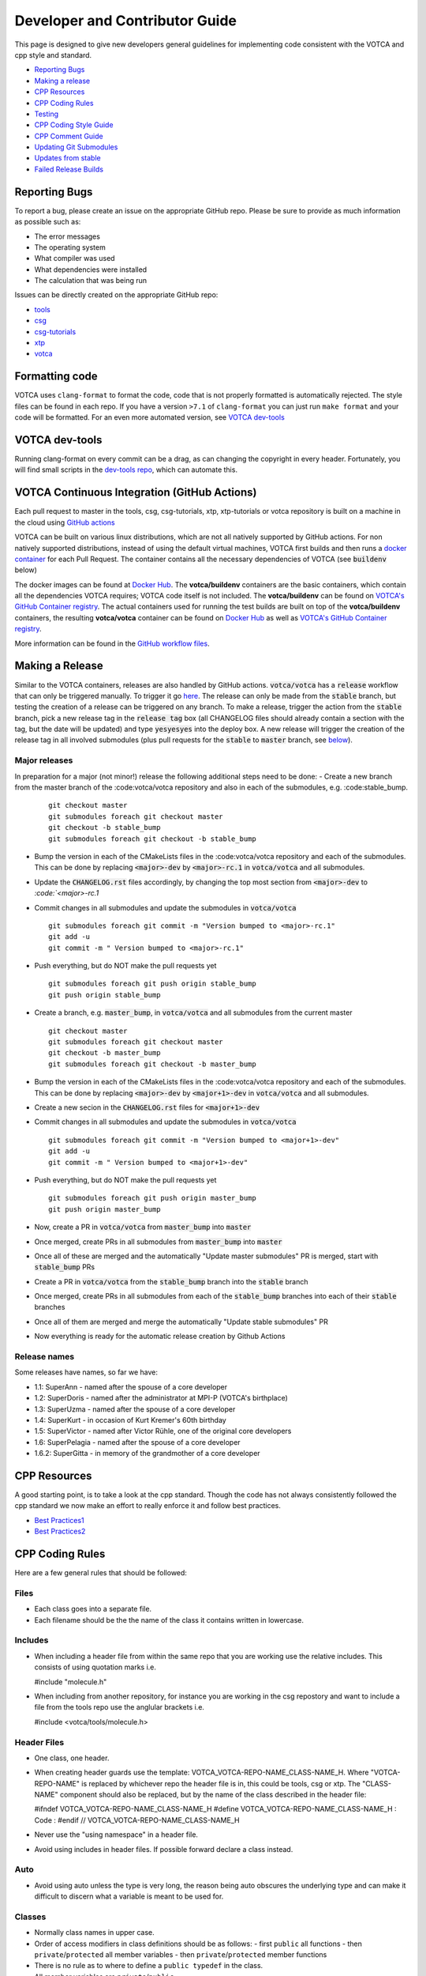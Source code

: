 Developer and Contributor Guide
===============================

This page is designed to give new developers general guidelines for
implementing code consistent with the VOTCA and cpp style and standard.

-  `Reporting Bugs <#reporting-bugs>`__
-  `Making a release <#making-a-release>`__
-  `CPP Resources <#cpp-resources>`__
-  `CPP Coding Rules <#CPP-Coding-Rules>`__
-  `Testing <#testing>`__
-  `CPP Coding Style Guide <#cpp-coding-style-guide>`__
-  `CPP Comment Guide <#cpp-comment-guide>`__
-  `Updating Git Submodules <#updating-git-submodules>`__
-  `Updates from stable <#updates-from-stable>`__
-  `Failed Release Builds <#failed-release-builds>`__

Reporting Bugs
--------------

To report a bug, please create an issue on the appropriate GitHub repo.
Please be sure to provide as much information as possible such as:

-  The error messages
-  The operating system
-  What compiler was used
-  What dependencies were installed
-  The calculation that was being run

Issues can be directly created on the appropriate GitHub repo:

-  `tools <https://github.com/votca/tools/issues>`__
-  `csg <https://github.com/votca/csg/issues>`__
-  `csg-tutorials <https://github.com/votca/csg-tutorials/issues>`__
-  `xtp <https://github.com/votca/xtp/issues>`__
-  `votca <https://github.com/votca/votca/issues>`__

Formatting code
---------------

VOTCA uses ``clang-format`` to format the code, code that is not
properly formatted is automatically rejected. The style files can be
found in each repo. If you have a version ``>7.1`` of ``clang-format``
you can just run ``make format`` and your code will be formatted. For an even
more automated version, see `VOTCA dev-tools <#votca-dev-tools>`__

VOTCA dev-tools
---------------

Running clang-format on every commit can be a drag, as can changing the
copyright in every header. Fortunately, you will find small scripts in the
`dev-tools repo <https://github.com/votca/dev-tools>`__, which can
automate this.

VOTCA Continuous Integration (GitHub Actions)
---------------------------------------------

Each pull request to master in the tools, csg, csg-tutorials, xtp, xtp-tutorials or votca repository 
is built on a machine in the cloud using `GitHub actions <https://docs.github.com/en/actions>`__ 

VOTCA can be built on various linux distributions, which are not all natively supported by GitHub actions. For non natively supported distributions, 
instead of using the default virtual machines, VOTCA first builds and then runs a `docker container <https://www.docker.com/resources/what-container>`__ for each Pull Request. The container contains all the necessary dependencies of VOTCA (see :code:`buildenv` below)

The docker images can be found at `Docker Hub <https://hub.docker.com/u/votca>`__. The **votca/buildenv** containers are the basic containers, which contain all the dependencies VOTCA requires; VOTCA code itself is not included. The **votca/buildenv** can be found on `VOTCA's GitHub Container registry <https://github.com/orgs/votca/packages>`__. 
The actual containers used for running the test builds are built on top of the **votca/buildenv** containers, the resulting **votca/votca** container can be found on `Docker Hub <https://hub.docker.com/u/votca>`__ as well as `VOTCA's GitHub Container registry <https://github.com/orgs/votca/packages>`__.

More information can be found in the `GitHub workflow files <https://github.com/votca/votca/tree/master/.github/workflows>`__.

Making a Release
----------------

Similar to the VOTCA containers, releases are also handled by GitHub actions. :code:`votca/votca` has a :code:`release` workflow that can only be triggered manually.
To trigger it go `here <https://github.com/votca/votca/actions?query=workflow%3Arelease>`_. The release can only be made from the 
:code:`stable` branch, but testing the creation of a release can be triggered on any branch. To make a release, trigger the action from the
:code:`stable` branch, pick a new release tag in the :code:`release tag` box (all CHANGELOG files should already contain a section with the tag, but the date will be updated) and type :code:`yesyesyes` into the deploy box. A new release will trigger the creation of the release tag in all involved submodules (plus pull requests for the :code:`stable` to :code:`master` branch, see `below <#updates-from-stable>`__).

Major releases
~~~~~~~~~~~~~~

In preparation for a major (not minor!) release the following additional steps need to be done:
-  Create a new branch from the master branch of the :code:votca/votca repository and also in each of the submodules, e.g. :code:stable_bump. 
   ::

       git checkout master
       git submodules foreach git checkout master
       git checkout -b stable_bump
       git submodules foreach git checkout -b stable_bump

-  Bump the version in each of the CMakeLists files in the :code:votca/votca repository and each of the submodules. This can be done by 
   replacing :code:`<major>-dev` by :code:`<major>-rc.1` in :code:`votca/votca` and all submodules.
-  Update the :code:`CHANGELOG.rst` files accordingly, by changing the top most section from :code:`<major>-dev` to `:code:`<major>-rc.1`
-  Commit changes in all submodules and update the submodules in :code:`votca/votca`
   ::

       git submodules foreach git commit -m "Version bumped to <major>-rc.1"
       git add -u
       git commit -m " Version bumped to <major>-rc.1"

-  Push everything, but do NOT make the pull requests yet
   ::

       git submodules foreach git push origin stable_bump
       git push origin stable_bump

-  Create a branch, e.g. :code:`master_bump`, in :code:`votca/votca` and all submodules from the current master
   ::

       git checkout master
       git submodules foreach git checkout master
       git checkout -b master_bump
       git submodules foreach git checkout -b master_bump

-  Bump the version in each of the CMakeLists files in the :code:votca/votca repository and each of the submodules. This can be done by 
   replacing :code:`<major>-dev` by :code:`<major+1>-dev` in :code:`votca/votca` and all submodules.   
-  Create a new secion in the :code:`CHANGELOG.rst` files for :code:`<major+1>-dev`
-  Commit changes in all submodules and update the submodules in :code:`votca/votca`
   ::

       git submodules foreach git commit -m "Version bumped to <major+1>-dev"
       git add -u
       git commit -m " Version bumped to <major+1>-dev"

-  Push everything, but do NOT make the pull requests yet
   ::

       git submodules foreach git push origin master_bump
       git push origin master_bump

-  Now, create a PR in :code:`votca/votca` from :code:`master_bump` into :code:`master`
-  Once merged, create PRs in all submodules from :code:`master_bump` into :code:`master`
-  Once all of these are merged and the automatically "Update master submodules" PR is merged, start with :code:`stable_bump` PRs
-  Create a PR in :code:`votca/votca` from the :code:`stable_bump` branch into the :code:`stable` branch
-  Once merged, create PRs in all submodules from each of the :code:`stable_bump` branches into each of their :code:`stable` branches
-  Once all of them are merged and merge the automatically "Update stable submodules" PR
-  Now everything is ready for the automatic release creation by Github Actions

Release names
~~~~~~~~~~~~~

Some releases have names, so far we have:

-  1.1: SuperAnn - named after the spouse of a core developer
-  1.2: SuperDoris - named after the administrator at MPI-P (VOTCA's birthplace)
-  1.3: SuperUzma - named after the spouse of a core developer
-  1.4: SuperKurt - in occasion of Kurt Kremer's 60th birthday
-  1.5: SuperVictor - named after Victor Rühle, one of the original core developers
-  1.6: SuperPelagia - named after the spouse of a core developer
-  1.6.2: SuperGitta - in memory of the grandmother of a core developer


CPP Resources
-------------

A good starting point, is to take a look at the cpp standard. Though the
code has not always consistently followed the cpp standard we now make
an effort to really enforce it and follow best practices.

-  `Best
   Practices1 <https://www.gitbook.com/book/lefticus/cpp-best-practices/details>`__
-  `Best
   Practices2 <https://google.github.io/styleguide/cppguide.html>`__

CPP Coding Rules
----------------


Here are a few general rules that should be followed:

Files
~~~~~

-  Each class goes into a separate file.
-  Each filename should be the the name of the class it contains written in lowercase.

Includes
~~~~~~~~

-  When including a header file from within the same repo that you are
   working use the relative includes. This consists of using quotation
   marks i.e.

   #include "molecule.h"

-  When including from another repository, for instance you are working
   in the csg repostory and want to include a file from the tools repo
   use the anglular brackets i.e.

   #include <votca/tools/molecule.h>

Header Files
~~~~~~~~~~~~

-  One class, one header.
-  When creating header guards use the template: VOTCA\_VOTCA-REPO-NAME\_CLASS-NAME\_H. Where
   "VOTCA-REPO-NAME" is replaced by whichever repo the header file is in, this could be
   tools, csg or xtp. The "CLASS-NAME" component should also be replaced, but by the name of the
   class described in the header file:

   #ifndef VOTCA\_VOTCA-REPO-NAME\_CLASS-NAME\_H #define
   VOTCA\_VOTCA-REPO-NAME\_CLASS-NAME\_H : Code : #endif //
   VOTCA\_VOTCA-REPO-NAME\_CLASS-NAME\_H

-  Never use the "using namespace" in a header file.
-  Avoid using includes in header files. If possible forward declare a
   class instead.

Auto
~~~~

-  Avoid using auto unless the type is very long, the reason being auto
   obscures the underlying type and can make it difficult to discern
   what a variable is meant to be used for.

Classes
~~~~~~~

-  Normally class names in upper case.
-  Order of access modifiers in class definitions should be as follows:
   -  first ``public`` all functions
   -  then ``private``/``protected`` all member variables
   -  then ``private``/``protected`` member functions
-  There is no rule as to where to define a ``public typedef`` in the class.
-  All member variables are ``private``/``public``.
-  The body of class methods should be placed in a source file or inlined at the end of the header if it exceeds a single line.

Naming in Classes
~~~~~~~~~~~~~~~~~

-  All member variables should be in lower case and end with ``_``.
-  All functions should start with upper case, no ``_`` should exist in their names.
-  Only ``get``/``set`` methods can begin with lower case letters. 
-  For consistency all Ids should start at 0 not 1.

get/set Functions
~~~~~~~~~~~~~~~~~

-  ``get``/``set`` functions should start with a lowercase ``get``/``set`` (these are the only
   functions which should directly ``set``/``get`` a private member variable)
-  ``get`` must return a constant reference and keep the ``class const``:
   ``const int &getId() const;``
-  ``set`` only sets the member, e.g.
   ``void setId(const int &id) { _id = id; }``

Functions
~~~~~~~~~

-  Functions should remain short.
-  Functions should not have more than one use, so use boolean arguments
   sparingly.

Pointers
~~~~~~~~

-  In general, use pointers sparringly. Most objects are small and a
   copy does not change performance. Use references if you want to avoid copies.
-  If your pointer owns an object (i.e. it has to delete it later) use a
   ``unique_ptr`` to it, so you do not have to call ``delete`` on it
   yourself.
-  If multiple objects own an object and the last object alive should
   delete it, use a ``shared_ptr``.
-  If your object does not have ownership but just wants to visit, you
   can use a raw pointer, but if you can a reference is better.
-  If you ever have to explicitly call ``delete``, you did something
   very wrong.

General
~~~~~~~

-  Do not comment out code, if you do not use it delete it.
-  Variables should have clear and explicit names.
-  Do not duplicate code.
-  Functions should have no more than 3 arguments. Otherwise create a
   class.
-  XYZ positions should be ``Eigen::Vector3d`` from the eigen library.
-  Readability is more important than elegant design.
-  Leave the code better than you found it.
-  Use pointers sparingly and especially try not to pass them around
   objects. Prefer references.
-  Do not write code, which you may use in the future. Only write code
   you will use now. Write code, you need later, later. This avoids
   cluttering the codebase with unused "at some point we will need this
   functions".

VOTCA specifics (indexing, ids, units)
~~~~~~~~~~~~~~~~~~~~~~~~~~~~~~~~~~~~~~

This can all be found here `VOTCA\_LANGUAGE\_GUIDE <VOTCA_LANGUAGE_GUIDE.rst>`__

Testing
-------

Unit Testing
~~~~~~~~~~~~

Each repository contains a src folder. Within the src folder exists a
library folder: libtools, libcsg etc... and a tools folder. A tests
folder should also exist in the src folder. If it does not you should
create one.

For every new object and algorithm created there should exist a test. We
use the Boost libraries testing framework. Good documentation can be
found here:

-  `Boost
   link <https://www.ibm.com/developerworks/aix/library/au-ctools1_boost/>`__

We will outline the general workflow here using the vec object in
votca::tools. This object only has a header file it is in:
tools/include/votca/tools/vec.h.

Determine if a tests folder has already been created or not in /src. If
it has not, take a look at what was done in the votca-tools repo.

1. Create a test file in
   `tools/src/tests/ <https://github.com/votca/tools/tree/master/src/tests>`__\ test\_vec.cc
   must have the same name as what appears in the foreach in the
   CMakeLists.txt file. And place the following contents:

   ::

       #define BOOST_TEST_MAIN

       #define BOOST_TEST_MODULE vec_test
       #include <boost/test/unit_test.hpp>
       #include <exception>

       #include <votca/tools/vec.h>

       using namespace std;
       using namespace votca::tools;

       BOOST_AUTO_TEST_SUITE(vec_test)


       BOOST_AUTO_TEST_CASE(test1){
         vecv;
         BOOST_CHECK_EQUAL(...);
         BOOST_CHECK_EQUAL(...);
         :
       }
       BOOST_AUTO_TEST_CASE(test2){
         vecv;
         BOOST_CHECK_EQUAL(...);
         BOOST_CHECK_EQUAL(...);
         :
       }
       :
       BOOST_AUTO_TEST_SUITE_END()

Replace the '...' and ':' with the appropriate syntax. For more info on
which boost test macros to use refer to the boost documentation

2. To compile and test the code create a folder tools/build and run the
   following commands:

   ::

       cmake -DENABLE_TESTING=ON ../
       make
       make test

Ensure you have an up to date version of cmake or use cmake3.

Testing Across Repos
~~~~~~~~~~~~~~~~~~~~

There may come a time where changes have to be committed across more
than one repo at the same time. Attempting to merge one repo at a time
will cause the continuous integration to fail as changes in the other
repos will not be pulled in. To do this correctly the following steps
should be taken.

Assuming you are in the votca/votca repository:

::

    git checkout <base_branch>
    git submodule update
    git checkout -b <some_descriptive_branch_name>
    git submodule foreach git remote update
    git -C <module1> checkout <sha_or_branch_of_module1_to_test>
    git -C <module2> checkout <sha_or_branch_of_module2_to_test>
    git add <module1> <module2>
    git commit -m "test <module1> with <module2>"
    git push origin <some_descriptive_branch_name>

1. Here ``base_branch`` will typically be the :code:`master` or :code:`stable` branch.

   ::

       git checkout <base_branch>

2. The submodules are updated to be sure they have incorporated the
   latest changes in your local repository.

   ::

       git submodule update

3. Create a branch with a descriptive name.

   ::

       git checkout -b <some_descriptive_name>

4. Update each of the submodules, by pulling in any remote changes to
   the submodules.

   ::

       git submodule foreach git remote update

5. '-C' changes directory to the submodule directory and then checks out
   the appropriate commit.

   ::

       git -C <module1> checkout <sha_or_branch_of_module1_to_test>  
       git -C <module2> checkout <sha_or_branch_of_module2_to_test>

6. The changes are then added and commited.

   ::

       git add <module1> <module2>  
       git commit -m "test <module1> with <module2>"

7. Finally, they are pushed to the remote branch.

   ::

       git push origin <some_descriptive_branch_name>

A pull request is then made for the votca/votca repo using the branch
name. Once the branch passes all tests, it can be merged. Pull requests
for each of the repos changed can then be made. They will now compile
against the updated votca/votca repo. Once they pass their tests, they
can be merged. If a pull request was already made, the travis tests may
simply need to be restarted.

CPP Coding Style Guide
-----------------------

VOTCA uses a few auto formatting tools to help enforce the rules.

`clang-format <https://clang.llvm.org/docs/ClangFormat.html>`__
~~~~~~~~~~~~~~~~~~~~~~~~~~~~~~~~~~~~~~~~~~~~~~~~~~~~~~~~~~~~~~~

Automatically ensures consistent formatting for .cc and .h files. The
style follows the google style fomatting rules. Have a look at the
``.clang-format file`` in the `main votca
repository <https://github.com/votca/votca/blob/master/.clang-format>`__
for details.

To run the clang-format function on file.cc.

::

    clang-format -i -style=file file.cc

'-i' ensures it will make changes to file.cc, omitting the '-i' will
display the changes without implementing them. '-style=file' ensures the
format is read from the .clang-format file otherwise it will use a
default style guide.

By default tabs should not be used to indent, avoid inserting '\\t', it
is preferable that spaces be used instead.

`autopep8 <https://pypi.org/project/autopep8/0.8/>`__
~~~~~~~~~~~~~~~~~~~~~~~~~~~~~~~~~~~~~~~~~~~~~~~~~~~~~

Automatically formats python .py files. We are useing the default format
rules of autopep8. To run on file.py and update the file run:

::

    autopep8 -i file.py

Automating Formatting
~~~~~~~~~~~~~~~~~~~~~

The above formatters can be automated at every commit using the script
found in the `dev-tools <https://github.com/votca/dev-tools>`__
repository. To use it copy the file ``pre-commit`` to your local .git
subfolder to the hooks folder. E.g.

::

    chmod 777 dev-tools/pre-commit  
    cp dev-tools/pre-commit tools/.git/hooks/

The above will make the script executable and then copy it to the local
.git/hooks directory in the tools repository. The script not only
updates the file format of every file staged during a commit it will
also update the license date.

CPP Comment Guide
-----------------

It is preferential that the following guidelines be followed when adding
comments to code:

1. The ``/* */`` comment blocks should be avoided and the ``//`` used in
   their place. This is so that the ``/* */`` comment blocks can be
   easily used for debugging.
2. It would be preferential that the following doxygen commenting
   stencil be used in the header files above each class and function
   description.

   ::

       /**
       * \brief function/class summary
       *
       * Detailed function/class description if needed
       *
       * @param[in] - description of parameter 1
       * @param[out] - description of parameter 2
       * @param[in,out] - description of parameter 3
       * :
       * @return - description of return type
       */

Doxygen commenting will help future developers maintain the code, in
its fully compiled state. It may be found at: http://doc.votca.org.

NOTE: Compilation of the doxygen documentation is automated when code is
merged into the :code:`master` votca branch!

Updating Git Submodules
-----------------------

VOTCA with all of its repos can be build by using the parent `votca
repo <https://github.com/votca/votca>`__. All the other necessary repos
appear as submodules in the parent repo. It is worth noting, the
submodules are automatically updated through a pull request whenever changes are made to
their respective :code:`master` branches. In essence, a submodule refers to a
specific commit of the repo it represents. 

Normally, it is not necessary, but occassionally a new commit must be manually
merged into the :code:`master` branch of a child repository. If this occurs, the
submodule state in the parent repo also has to be updated to reflect the latest
commit of the child repo. 

To update the state of a submodule the following commands can be used:

::

    git submodule foreach git checkout master
    git submodule foreach git pull
    git add -u
    git commit -m "update all submodules"


Updates from :code:`stable`

The :code:`stable` branch contains the latest release with the most uptodate bug fixes since the release.
Only in very limited circumstances should new features be merged into the :code:`stable` branch.
Developers can add bug fixes by making a pull request with the :code:`stable` branch as target.

As the :code:`master` branch of each repo is a child of each repo's :code:`stable` branch,  
any bugfix added to a repos :code:`stable` branch will also need to be pulled into its :code:`master` branch. If the bugfix
is added in one of the child repositories (not :code:`votca/votca`) then :code:`votca/votca` will also need to
reflect these changes.

Keeping the repositories synchronised can be difficult. In order to help keep the :code:`master` branches and :code:`votca/votca`
synchronised with changes in the :code:`stable` branch of a child repository the generation of four pull requests are
automatically generated anytime a bugfix is made to the :code:`stable` branch of a child repository.

E.g. if :code:`hot-bug-fix` is merged into the :code:`stable` branch of :code:`tools`:

1. A pull request is created to merge :code:`stable` from :code:`tools` (child repo) into :code:`master` of :code:`tools` (child repo).
2. A pull request is created to merge :code:`stable` from :code:`tools` (child repo) into :code:`stable` of :code:`votca/votca` (parent repo). This shoud consiste of updating the submodules in the :code:`stable` branch of votca/votca.
3. A pull request is created to merge :code:`master` from :code:`tools` (child repo) into :code:`master` of :code:`votca/votca` (parent repo). Again this should consist of updating the submodules but in the :code:`master` branch of votca/votca.
4. Finally, a pull request is made from :code:`stable` from :code:`votca/votca` (parent repo) to :code:`master` of :code:`votca/votca` (parent repo).

To minimize manual work, it is usually best to merge the pull requests in the order that hey have been shown in the example. 

Failed Release Builds
---------------------

To prepare votca for distribution on different linux flavors there are
different requirements from the package managers. Some of the
architectures that the package managers support can be quite varied. In
the case that a failure occurs on an architecture, that is not available
to you, there are different approaches for debugging the problem. As an
example, fedora dnf has extended support to the **pcc64le** architecture.
Assuming you have access to fedora you can run the following commands to
simulate the build process on the **pcc64le** architecture:

::

    dnf update
    dnf install qemu-user-static dnf-utils
    usermod -a -G mock <username>
    mock -r epel-7-ppc64le --forcearch ppc64le --dnf --init
    wget https://raw.githubusercontent.com/votca/fedora-copr/master/votca.spec
    spectool -g votca.spec
    rpmbuild -D"_sourcedir ${PWD}" -D"_srcrpmdir ${PWD}" -bs votca.spec
    mock -r epel-7-ppc64le --forcearch ppc64le --dnf --no-clean votca-1.5-1.*.src.rpm

Here, votca-1.5-1 should be replaced with the correct version. The above
commands would setup and run the dnf installation process on the
**pcc64le** enviroment. If a bug was found and the build crashes one can
interactively intervene by issuing the following command:

::

    mock -r epel-7-ppc64le --forcearch ppc64le --shell

You will also need to install a text editor if you want to change the
source files before running the interactive instance.

::

    mock -r epel-7-ppc64le --forcearch ppc64le --install vim

Note: we have used this process with the **ppc64le** architecture as an
example, but the same procedure can be extended with different
architectures and diferent operating systems. For example, you could use
the **aarch64** or **armv7hl** architecture in place of **pcc64le**. You
could also replace the **epel-7-ppc64le** os-architecure to
**fedora-28-ppc64le**, **fedora-27-aarch64** or some other combination.
A final point, if you simply want to build natively, for instance if you
are running fedora on an **x86\_64** machine, the ``frocearch pcc64le``
in the above case could just be dropped.
